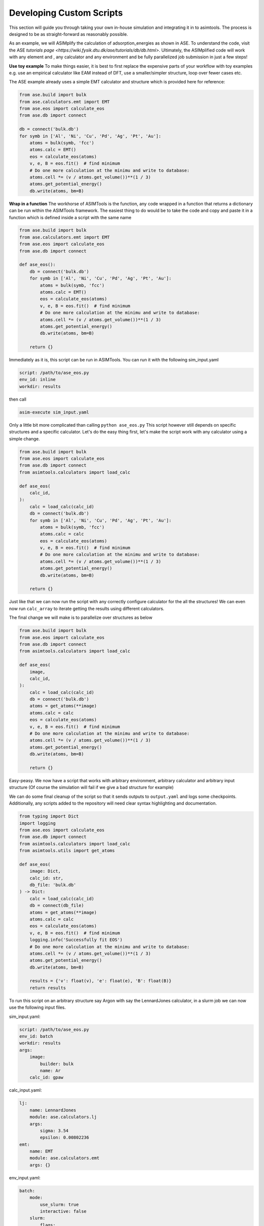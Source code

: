 Developing Custom Scripts
=========================

This section will guide you through taking your own in-house simulation and 
integrating it in to asimtools. The process is designed to be as 
straight-forward as reasonably possible. 

As an example, we will ASIMplify the calculation of adsorption_energies as
shown in ASE. To understand the code, visit the ASE `tutorials page <https://wiki.fysik.dtu.dk/ase/tutorials/db/db.html>`. Ultimately, the
ASIMplified code will work with any element and , any calculator and any
environment and be fully parallelized job submission in just a few steps!

**Use toy example** To make things easier, it is best to first replace the
expensive parts of your workflow with toy examples e.g. use an empirical
calculator like EAM instead of DFT, use a smaller/simpler structure, loop
over fewer cases etc.

The ASE example already uses a simple EMT calculator and structure which is
provided here for reference:

.. code-block:: 
    
    from ase.build import bulk
    from ase.calculators.emt import EMT
    from ase.eos import calculate_eos
    from ase.db import connect

    db = connect('bulk.db')
    for symb in ['Al', 'Ni', 'Cu', 'Pd', 'Ag', 'Pt', 'Au']:
        atoms = bulk(symb, 'fcc')
        atoms.calc = EMT()
        eos = calculate_eos(atoms)
        v, e, B = eos.fit()  # find minimum
        # Do one more calculation at the minimu and write to database:
        atoms.cell *= (v / atoms.get_volume())**(1 / 3)
        atoms.get_potential_energy()
        db.write(atoms, bm=B)


**Wrap in a function** The workhorse of ASIMTools is the function, any code
wrapped in a function that returns a dictionary can be run within the
ASIMTools framework. The easiest thing to do would be to take the code and
copy and paste it in a function which is defined inside a script with the
same name


.. code-block:: 
  
    from ase.build import bulk
    from ase.calculators.emt import EMT
    from ase.eos import calculate_eos
    from ase.db import connect

    def ase_eos():
        db = connect('bulk.db')
        for symb in ['Al', 'Ni', 'Cu', 'Pd', 'Ag', 'Pt', 'Au']:
            atoms = bulk(symb, 'fcc')
            atoms.calc = EMT()
            eos = calculate_eos(atoms)
            v, e, B = eos.fit()  # find minimum
            # Do one more calculation at the minimu and write to database:
            atoms.cell *= (v / atoms.get_volume())**(1 / 3)
            atoms.get_potential_energy()
            db.write(atoms, bm=B)
        
        return {}

Immediately as it is, this script can be run in ASIMTools. You can run it with
the following sim_input.yaml

.. code-block:: yaml

    script: /path/to/ase_eos.py 
    env_id: inline
    workdir: results

then call

.. code-block:: console

    asim-execute sim_input.yaml

Only a little bit more complicated than calling ``python ase_eos.py``
This script however still depends on specific structures and a specific
calculator. Let's do the easy thing first, let's make the script work with any
calculator using a simple change.

.. code-block:: 
  
    from ase.build import bulk
    from ase.eos import calculate_eos
    from ase.db import connect
    from asimtools.calculators import load_calc

    def ase_eos(
        calc_id,
    ):
        calc = load_calc(calc_id)
        db = connect('bulk.db')
        for symb in ['Al', 'Ni', 'Cu', 'Pd', 'Ag', 'Pt', 'Au']:
            atoms = bulk(symb, 'fcc')
            atoms.calc = calc
            eos = calculate_eos(atoms)
            v, e, B = eos.fit()  # find minimum
            # Do one more calculation at the minimu and write to database:
            atoms.cell *= (v / atoms.get_volume())**(1 / 3)
            atoms.get_potential_energy()
            db.write(atoms, bm=B)
        
        return {}

Just like that we can now run the script with any correctly configure
calculator for the all the structures! We can even now run ``calc_array`` to
iterate getting the results using different calculators.

The final change we will make is to parallelize over structures as below

.. code-block:: 
  
    from ase.build import bulk
    from ase.eos import calculate_eos
    from ase.db import connect
    from asimtools.calculators import load_calc

    def ase_eos(
        image,
        calc_id,
    ):
        calc = load_calc(calc_id)
        db = connect('bulk.db')
        atoms = get_atoms(**image)
        atoms.calc = calc
        eos = calculate_eos(atoms)
        v, e, B = eos.fit()  # find minimum
        # Do one more calculation at the minimu and write to database:
        atoms.cell *= (v / atoms.get_volume())**(1 / 3)
        atoms.get_potential_energy()
        db.write(atoms, bm=B)
        
        return {}

Easy-peasy. We now have a script that works with arbitrary environment,
arbitrary calculator and arbitrary input structure (Of course the simulation
will fail if we give a bad structure for example)

We can do some final cleanup of the script so that it sends outputs to
``output.yaml`` and logs some checkpoints. Additionally, any scripts added to
the repository will need clear syntax highlighting and documentation.

.. code-block:: 
  
    from typing import Dict
    import logging
    from ase.eos import calculate_eos
    from ase.db import connect
    from asimtools.calculators import load_calc
    from asimtools.utils import get_atoms

    def ase_eos(
        image: Dict,
        calc_id: str,
        db_file: 'bulk.db'
    ) -> Dict:
        calc = load_calc(calc_id)
        db = connect(db_file)
        atoms = get_atoms(**image)
        atoms.calc = calc
        eos = calculate_eos(atoms)
        v, e, B = eos.fit()  # find minimum
        logging.info('Successfully fit EOS')
        # Do one more calculation at the minimu and write to database:
        atoms.cell *= (v / atoms.get_volume())**(1 / 3)
        atoms.get_potential_energy()
        db.write(atoms, bm=B)

        results = {'v': float(v), 'e': float(e), 'B': float(B)}
        return results

To run this script on an arbitrary structure say Argon with say the
LennardJones calculator, in a slurm job we can now use the following input
files.

sim_input.yaml:

.. code-block:: yaml

    script: /path/to/ase_eos.py 
    env_id: batch
    workdir: results
    args:
        image:
            builder: bulk
            name: Ar
        calc_id: gpaw

calc_input.yaml:

.. code-block:: yaml

    lj: 
        name: LennardJones
        module: ase.calculators.lj
        args:
            sigma: 3.54
            epsilon: 0.00802236
    emt:
        name: EMT
        module: ase.calculators.emt
        args: {}

env_input.yaml:

.. code-block:: yaml

    batch:
        mode:
            use_slurm: true
            interactive: false
        slurm: 
            flags:
                - -n 2
            precommands:
                - source ~/.bashrc
                - conda activate asimtools
    inline:
        mode:
            use_slurm: false
            interactive: true

Going back to the original problem, we wanted to run the simulation of mulitple
different elements with the EMT calculator. To achieve that in parallel, we can
nest the ``ase_eos`` script in a :func:`asimtools.scripts.sim_array.sim_array` script as follows

sim_input.yaml:

.. code-block:: yaml

    script: sim_array
    workdir: results
    args:
        key_sequence: ['args', 'image', 'name']
        array_values: ['Al', 'Ni', 'Cu', 'Pd', 'Ag', 'Pt', 'Au']
        env_ids: 'batch'
        template_sim_input:
            script: ase_eos
            args:
                calc_id: emt
                image:
                    builder: bulk
                    crystalstructure: 'fcc'
